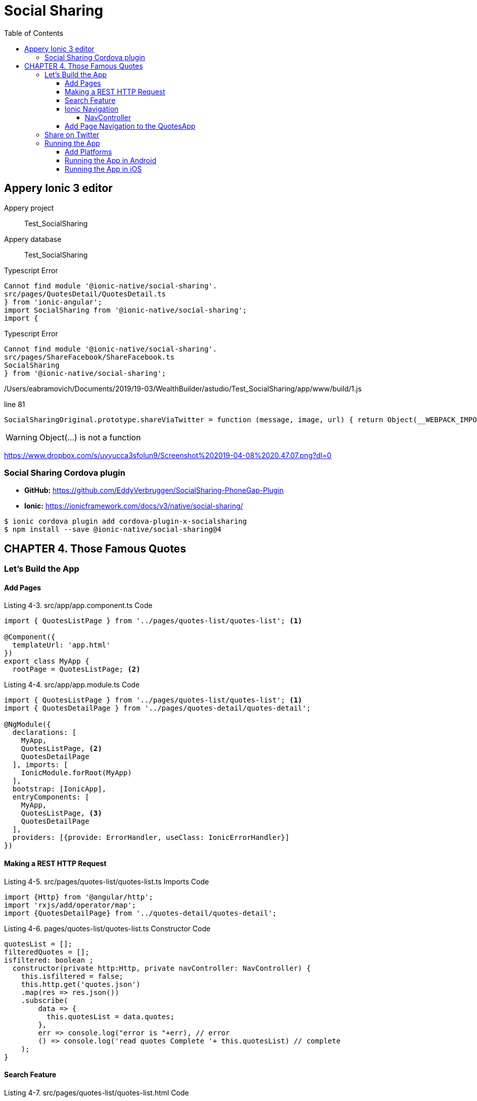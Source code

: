 = Social Sharing
:toc: right
:toclevels: 4
:source-highlighter: coderay
:icons: font

== Appery Ionic 3 editor

====
Appery project:: Test_SocialSharing
Appery database:: Test_SocialSharing
====

.Typescript Error
----
Cannot find module '@ionic-native/social-sharing'.
src/pages/QuotesDetail/QuotesDetail.ts
} from 'ionic-angular';
import SocialSharing from '@ionic-native/social-sharing';
import {
----

.Typescript Error
----
Cannot find module '@ionic-native/social-sharing'.
src/pages/ShareFacebook/ShareFacebook.ts
SocialSharing
} from '@ionic-native/social-sharing';
----

/Users/eabramovich/Documents/2019/19-03/WealthBuilder/astudio/Test_SocialSharing/app/www/build/1.js

.line 81
```js
SocialSharingOriginal.prototype.shareViaTwitter = function (message, image, url) { return Object(__WEBPACK_IMPORTED_MODULE_0__ionic_native_core__["cordova"])(this, "shareViaTwitter", { "successIndex": 3, "errorIndex": 4, "platforms": ["iOS", "Android"] }, arguments); };
```    

WARNING: Object(...) is not a function

https://www.dropbox.com/s/uvyucca3sfolun9/Screenshot%202019-04-08%2020.47.07.png?dl=0

=== Social Sharing Cordova plugin

- *GitHub:* https://github.com/EddyVerbruggen/SocialSharing-PhoneGap-Plugin
- *Ionic:* https://ionicframework.com/docs/v3/native/social-sharing/

```
$ ionic cordova plugin add cordova-plugin-x-socialsharing
$ npm install --save @ionic-native/social-sharing@4
```

== CHAPTER 4. Those Famous Quotes

=== Let’s Build the App

==== Add Pages

.Listing 4-3. src/app/app.component.ts Code
```js
import { QuotesListPage } from '../pages/quotes-list/quotes-list'; <1>

@Component({
  templateUrl: 'app.html'
})
export class MyApp {
  rootPage = QuotesListPage; <2>
```

.Listing 4-4. src/app/app.module.ts Code
```js
import { QuotesListPage } from '../pages/quotes-list/quotes-list'; <1>
import { QuotesDetailPage } from '../pages/quotes-detail/quotes-detail';

@NgModule({
  declarations: [
    MyApp,
    QuotesListPage, <2>
    QuotesDetailPage
  ], imports: [
    IonicModule.forRoot(MyApp)
  ],
  bootstrap: [IonicApp],
  entryComponents: [
    MyApp,
    QuotesListPage, <3>
    QuotesDetailPage
  ],
  providers: [{provide: ErrorHandler, useClass: IonicErrorHandler}]
})
```

==== Making a REST HTTP Request

.Listing 4-5. src/pages/quotes-list/quotes-list.ts Imports Code
```js
import {Http} from '@angular/http';
import 'rxjs/add/operator/map';
import {QuotesDetailPage} from '../quotes-detail/quotes-detail';
```

.Listing 4-6. pages/quotes-list/quotes-list.ts Constructor Code
```js
quotesList = [];
filteredQuotes = [];
isfiltered: boolean ;
  constructor(private http:Http, private navController: NavController) {
    this.isfiltered = false;
    this.http.get('quotes.json')
    .map(res => res.json())
    .subscribe(
        data => {
          this.quotesList = data.quotes;
        },
        err => console.log("error is "+err), // error
        () => console.log('read quotes Complete '+ this.quotesList) // complete
    );
}
```

==== Search Feature

.Listing 4-7. src/pages/quotes-list/quotes-list.html Code
```html
<ion-input type="text" placeholder="Search Quotes..." (input)="searchQuotes($event)">
</ion-input>

<ion-list *ngIf="!isfiltered">
    <ion-item *ngFor="let quote1 of quotesList" (click)="itemTapped($event,
    quote1)">
            <h2>{{quote1.author}}</h2>
            <p class="item-description">{{quote1.quote}}</p>
    </ion-item>
</ion-list>

<ion-list *ngIf="isfiltered">
    <ion-item *ngFor="let quote of filteredQuotes" (click)="itemTapped($event,
    quote)">
            <h2>{{quote.author}}</h2>
            <p class="item-description">{{quote.quote}}</p>
    </ion-item>
</ion-list>
```

.Listing 4-8. pages/quotes-list/quotes-list.ts searchQuotes Code
```js
searchQuotes(event) {
    if (event.target.value.length > 2) {
    var filteredJson = this.quotesList.filter(function (row) {
      if(row.author.indexOf(event.target.value) != -1) {
        return true
      } else {
        return false;
      }
    });
    this.isfiltered = true; <1>
    this.filteredQuotes = filteredJson;
  } 
}
```

.Listing 4-9. pages/quotes-list/quotes-list.html Title Change Code
```html
<ion-navbar>
    <ion-title>Quotes List</ion-title> <!--1-->
</ion-navbar>
```

==== Ionic Navigation

===== NavController

```js
@Component(
  template: `<ion-nav [root]="rootPage"></ion-nav>`
})
```

==== Add Page Navigation to the QuotesApp

.Listing 4-10. page/quotes-list/quotes-list.ts itemTapped Code
```js
itemTapped(event, quote) {
    console.log(quote);
    this.navController.push(QuotesDetailPage, {
            quote: quote
    }); 
}
```

.Listing 4-11. page/quotes-detail/quotes-detail.ts Constructor Code 
```js
quoteDetail: {quote:'', author:''};
  constructor(private navCtrl: NavController,private navParams: NavParams) {
    this.quoteDetail = navParams.get('quote');
}
```

.Listing 4-12. page/quotes-detail/quotes-detail.html Code
```html
<ion-content padding>
<h5>{{quoteDetail.quote}}</h5>
<h3> -  {{quoteDetail.author}}</h3>
</ion-content>
```

.Listing 4-13. pages/quotes-list/quotes-list.html Title Change Code
```
<ion-navbar>
    <ion-title>Quotes Detail</ion-title>
</ion-navbar>
```  

=== Share on Twitter

.Listing 4-14. Social Sharing Plug-in Addition
```
$ ionic plugin add cordova-plugin-x-socialsharing
```

.Listing 4-15. page/quotes-detail/quotes-detail.html Code for Twitter Share
```html
<ion-item (click)="twitterShare()">
  <ion-icon name="logo-twitter">Share on Twitter</ion-icon>
</ion-item>
```

.Listing 4-16. Adding SocialSharing Plug-in
```js
import { SocialSharing } from 'ionic-native';
```

.Listing 4-17. page/quotes-detail/quotes-detail.ts Code for Twitter Share
```js
twitterShare(){
    console.log("in twitter share");
    let quote: string = this.quoteDetail.quote;
    SocialSharing.shareViaTwitter(quote.substring(0,110)+"..",null /*Image*/,"http://ionicframework.com/img/homepage/ionicview-icon_2x.png")
    .then((data )=>{
        alert("Success "+data);
      },
      (err)=>{
         alert("failed "+err)
      }) 
}
```

=== Running the App

==== Add Platforms

.Listing 4-18. Android Platform Addition 
```
$ ionic cordova platform add android
```

==== Running the App in Android

.Listing 4-20. Android app on the emulator 
```
$ ionic cordova emulate android
```

.Listing 4-21. Android Platform Run 
```
$ ionic cordova run android
```

==== Running the App in iOS

.Listing 4-22. iOS Platform Emulate 
```
$ ionic cordova emulate ios
```

.Listing 4-23. iOS Platform Emulate
```
$ ionic cordova emulate ios -target="iPhone-5, 9.3"
```

.Listing 4-24. iOS Platform Run
```
$ ionic cordova run ios --device
```

